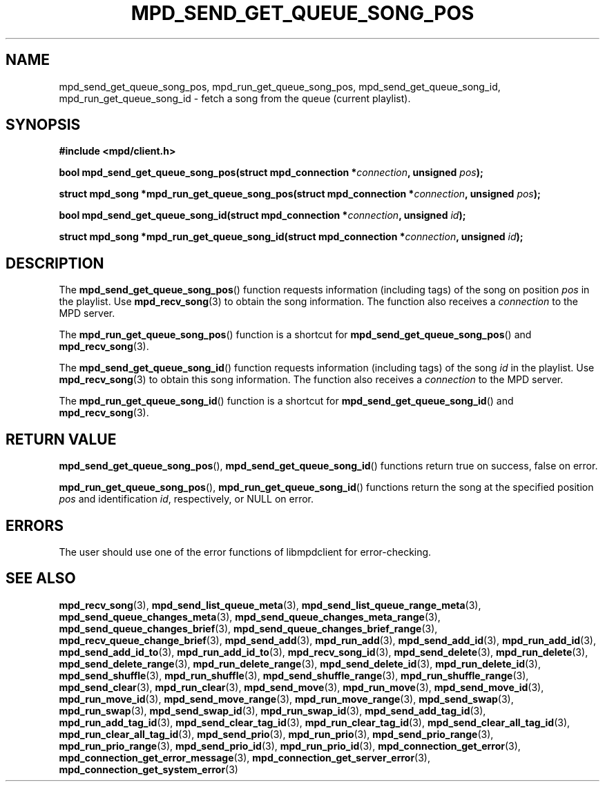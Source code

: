 .TH MPD_SEND_GET_QUEUE_SONG_POS 3 2019
.SH NAME
mpd_send_get_queue_song_pos, mpd_run_get_queue_song_pos,
mpd_send_get_queue_song_id, mpd_run_get_queue_song_id \- fetch a song from
the queue (current playlist).
.SH SYNOPSIS
.B #include <mpd/client.h>
.PP
.BI "bool mpd_send_get_queue_song_pos(struct mpd_connection *" connection ","
.BI "unsigned " pos );
.PP
.BI "struct mpd_song *mpd_run_get_queue_song_pos(struct"
.BI "mpd_connection *" connection ", unsigned " pos );
.PP
.BI "bool mpd_send_get_queue_song_id(struct mpd_connection *" connection ","
.BI "unsigned " id );
.PP
.BI "struct mpd_song *mpd_run_get_queue_song_id(struct"
.BI "mpd_connection *" connection ", unsigned " id );
.SH DESCRIPTION
The
.BR mpd_send_get_queue_song_pos ()
function requests information (including tags) of the song on position
.I pos
in the playlist. Use
.BR mpd_recv_song (3)
to obtain the song information. The function also receives a
.I connection
to the MPD server.
.PP
The
.BR mpd_run_get_queue_song_pos ()
function is a shortcut for
.BR mpd_send_get_queue_song_pos ()
and
.BR mpd_recv_song (3).
.PP
The
.BR mpd_send_get_queue_song_id ()
function requests information (including tags) of the song
.I id
in the playlist. Use
.BR mpd_recv_song (3)
to obtain this song information. The function also receives a
.I connection
to the MPD server.
.PP
The
.BR mpd_run_get_queue_song_id ()
function is a shortcut for
.BR mpd_send_get_queue_song_id ()
and
.BR mpd_recv_song (3).
.SH RETURN VALUE
.BR mpd_send_get_queue_song_pos (),
.BR mpd_send_get_queue_song_id ()
functions return true on success, false on error.
.PP
.BR mpd_run_get_queue_song_pos (),
.BR mpd_run_get_queue_song_id ()
functions return the song at the specified position
.I pos
and identification
.IR id ,
respectively, or NULL on error.
.SH ERRORS
The user should use one of the error functions of libmpdclient for
error-checking.
.SH SEE ALSO
.BR mpd_recv_song (3),
.BR mpd_send_list_queue_meta (3),
.BR mpd_send_list_queue_range_meta (3),
.BR mpd_send_queue_changes_meta (3),
.BR mpd_send_queue_changes_meta_range (3),
.BR mpd_send_queue_changes_brief (3),
.BR mpd_send_queue_changes_brief_range (3),
.BR mpd_recv_queue_change_brief (3),
.BR mpd_send_add (3),
.BR mpd_run_add (3),
.BR mpd_send_add_id (3),
.BR mpd_run_add_id (3),
.BR mpd_send_add_id_to (3),
.BR mpd_run_add_id_to (3),
.BR mpd_recv_song_id (3),
.BR mpd_send_delete (3),
.BR mpd_run_delete (3),
.BR mpd_send_delete_range (3),
.BR mpd_run_delete_range (3),
.BR mpd_send_delete_id (3),
.BR mpd_run_delete_id (3),
.BR mpd_send_shuffle (3),
.BR mpd_run_shuffle (3),
.BR mpd_send_shuffle_range (3),
.BR mpd_run_shuffle_range (3),
.BR mpd_send_clear (3),
.BR mpd_run_clear (3),
.BR mpd_send_move (3),
.BR mpd_run_move (3),
.BR mpd_send_move_id (3),
.BR mpd_run_move_id (3),
.BR mpd_send_move_range (3),
.BR mpd_run_move_range (3),
.BR mpd_send_swap (3),
.BR mpd_run_swap (3),
.BR mpd_send_swap_id (3),
.BR mpd_run_swap_id (3),
.BR mpd_send_add_tag_id (3),
.BR mpd_run_add_tag_id (3),
.BR mpd_send_clear_tag_id (3),
.BR mpd_run_clear_tag_id (3),
.BR mpd_send_clear_all_tag_id (3),
.BR mpd_run_clear_all_tag_id (3),
.BR mpd_send_prio (3),
.BR mpd_run_prio (3),
.BR mpd_send_prio_range (3),
.BR mpd_run_prio_range (3),
.BR mpd_send_prio_id (3),
.BR mpd_run_prio_id (3),
.BR mpd_connection_get_error (3),
.BR mpd_connection_get_error_message (3),
.BR mpd_connection_get_server_error (3),
.BR mpd_connection_get_system_error (3)
